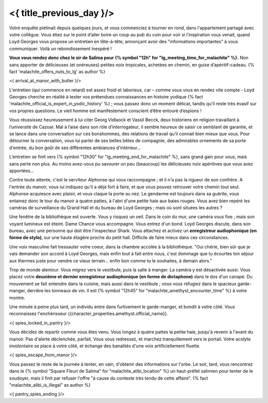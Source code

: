 ﻿<{ title_previous_day }/>
==============================

Votre enquête piétinait depuis quelques jours, et vous commenciez à tourner en rond, dans l'appartement partagé avec votre collègue. Vous étiez sur le point d’aller boire un coup au pub du coin pour voir si l’inspiration vous venait, quand Loyd Georges vous propose un entretien en tête-à-tête, annonçant avoir des "informations importantes" à vous communiquer. Voilà un rebondissement inespéré !

**Vous vous rendez donc chez le sir de Salima pour {% symbol "12h" for "lg_meeting_time_for_malachite" %}.** Non sans apporter de délicieuses (et onéreuses) petites noix tropicales, achetées en chemin, en guise d’apéritif-cadeau. {% fact 'malachite_offers_nuts_to_lg' as author %}

<{ arrival_at_manor_with_butler }/>

L'entretien (qui commence en retard) est assez froid et laborieux, car – comme vous vous en rendez vite compte - Loyd Georges cherche en réalité à tester vos prétendues connaissances en histoire yodique {% fact 'malachite_official_is_expert_in_yodic_history' %} ; vous passez donc un moment délicat, tandis qu’il reste très évasif sur vos propres questions. Le vieil homme est manifestement conscient d’être entouré d’espions !

Vous réussissez heureusement à lui citer Georg Vidlaock et Vassil Becck, deux historiens en religion travaillant à l’université de Cazoar. Mal à l’aise dans son rôle d’interrogateur, il semble heureux de saisir ce semblant de garantie, et se lance dans une conversation sur ces bonshommes, des relations de travail qu’il connait bien mieux que vous. Pour détourner la conversation, vous lui parler de ses belles bêtes de compagnie, des admirables ornements de sa porte d'entrée, du bon goût de ses différentes ambiances d'intérieur...

L’entretien se finit vers {% symbol "12h30" for "lg_meeting_end_for_malachite" %}, sans grand gain pour vous, mais sans perte non plus. Au moins avez-vous pu savourer un peu (beaucoup) les délicieuses noix apéritives que vous avez apportées...

Contre toute attente, c'est le serviteur Alphonse qui vous raccompagne ; et il n'a pas la rigueur de son confrère. A l'entrée du manoir, vous lui indiquez qu'il a déjà fort à faire, et que vous pouvez retrouver votre chemin tout seul. Alphonse acquiesce avec plaisir, et vous claque la porte au nez. Le gendarme est toujours dans sa guérite, vous entamez donc le tour du manoir à quatre pattes, à l'abri d'une petite haie aux baies rouges. Vous avez bien repéré les caméras de surveillance du Grand Hall et du bureau de Loyd Georges ; mais où sont situées les autres ?

Une fenêtre de la bibliothèque est ouverte. Vous y risquez un oeil. Dans le coin du mur, une caméra vous fixe ; mais son voyant lumineux est éteint. Dame Chance vous accompagne. Vous entrez d'un bond. Loyd Georges discute, dans son bureau, avec une personne qui doit être l'inspecteur Shark. Vous attachez et activez un **enregistreur audiophonique (en forme de stylo)**, sur une haute étagère proche du petit hall. Difficile de faire mieux dans ces circonstances.

Une voix masculine fait tressauter votre coeur, dans la chambre accolée à la bibliothèque. "Oui chérie, bien sûr que je vais demander son accord à Loyd Georges, mais enfin tout à fait entre nous, c'est dommage que tu écourtes ton séjour aux thermes juste pour vendre ce vieux terrain... enfin bon comme tu le souhaites, à demain alors."

Trop de monde alentour. Vous migrez vers le vestibule, puis la salle à manger. La caméra y est désactivée aussi. Vous placez votre **deuxième et dernier enregistreur audiophonique (en forme de dictaphone)** dans le dos d'un canapé. Du mouvement se fait entendre dans la cuisine, mais aussi dans le vestibule ; vous vous réfugiez dans le spacieux garde-manger, derrière les tonneaux de vin. Il est {% symbol "12h45" for "malachite_amethyst_encounter_time" %} à votre montre.

Une minute à peine plus tard, un individu entre dans furtivement le garde-manger, et bondit à votre côté. Vous reconnaissez l'enchérisseur {{character_properties.amethyst.official_name}}.

<{ spies_locked_in_pantry }/>

Vous décidez de repartir comme vous êtes venu. Vous longez à quatre pattes la petite haie, jusqu'à revenir à l'avant du manoir. Pas d'alerte déclenchée, parfait. Vous vous redressez, et marchez tranquillement vers le portail. Votre acolyte involontaire se place à votre côté, et échange des banalités d'une voix artificiellement fluette.

<{ spies_escape_from_manor }/>

Vous passez le reste de la journée à tenter, en vain, d'obtenir des informations sur l'orbe.
Le soir, tard, vous rencontrez dans le {% symbol "Square Fleuri de Salima" for "malachite_alibi_location" %} un haut-préfet salimien pour tenter de le soudoyer, mais il finit par refuser l'offre "à cause du contexte très tendu de cette affaire". {% fact "malachite_alibi_is_illegal" as author %}


<{ pantry_spies_ending }/>

